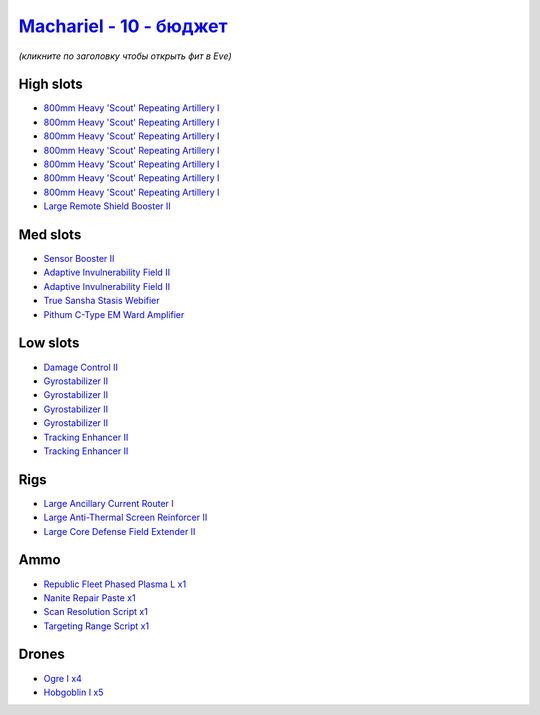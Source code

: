 .. This file is autogenerated by update-fits.py script
.. Use https://github.com/RAISA-Shield/raisa-shield.github.io/edit/source/eft/shield/vg/machariel-basic.eft
.. to edit it.

`Machariel - 10 - бюджет <javascript:CCPEVE.showFitting('17738:2048;1:1952;1:25956;1:519;4:2281;2:26442;1:9327;7:2444;4:28668;1:1999;2:26448;1:29009;1:29011;1:2454;5:3608;1:19215;1:14268;1:21918;1::');>`_
==================================================================================================================================================================================================================

*(кликните по заголовку чтобы открыть фит в Eve)*

High slots
----------

- `800mm Heavy 'Scout' Repeating Artillery I <javascript:CCPEVE.showInfo(9327)>`_
- `800mm Heavy 'Scout' Repeating Artillery I <javascript:CCPEVE.showInfo(9327)>`_
- `800mm Heavy 'Scout' Repeating Artillery I <javascript:CCPEVE.showInfo(9327)>`_
- `800mm Heavy 'Scout' Repeating Artillery I <javascript:CCPEVE.showInfo(9327)>`_
- `800mm Heavy 'Scout' Repeating Artillery I <javascript:CCPEVE.showInfo(9327)>`_
- `800mm Heavy 'Scout' Repeating Artillery I <javascript:CCPEVE.showInfo(9327)>`_
- `800mm Heavy 'Scout' Repeating Artillery I <javascript:CCPEVE.showInfo(9327)>`_
- `Large Remote Shield Booster II <javascript:CCPEVE.showInfo(3608)>`_

Med slots
---------

- `Sensor Booster II <javascript:CCPEVE.showInfo(1952)>`_
- `Adaptive Invulnerability Field II <javascript:CCPEVE.showInfo(2281)>`_
- `Adaptive Invulnerability Field II <javascript:CCPEVE.showInfo(2281)>`_
- `True Sansha Stasis Webifier <javascript:CCPEVE.showInfo(14268)>`_
- `Pithum C-Type EM Ward Amplifier <javascript:CCPEVE.showInfo(19215)>`_

Low slots
---------

- `Damage Control II <javascript:CCPEVE.showInfo(2048)>`_
- `Gyrostabilizer II <javascript:CCPEVE.showInfo(519)>`_
- `Gyrostabilizer II <javascript:CCPEVE.showInfo(519)>`_
- `Gyrostabilizer II <javascript:CCPEVE.showInfo(519)>`_
- `Gyrostabilizer II <javascript:CCPEVE.showInfo(519)>`_
- `Tracking Enhancer II <javascript:CCPEVE.showInfo(1999)>`_
- `Tracking Enhancer II <javascript:CCPEVE.showInfo(1999)>`_

Rigs
----

- `Large Ancillary Current Router I <javascript:CCPEVE.showInfo(25956)>`_
- `Large Anti-Thermal Screen Reinforcer II <javascript:CCPEVE.showInfo(26442)>`_
- `Large Core Defense Field Extender II <javascript:CCPEVE.showInfo(26448)>`_

Ammo
----

- `Republic Fleet Phased Plasma L x1 <javascript:CCPEVE.showInfo(21918)>`_
- `Nanite Repair Paste x1 <javascript:CCPEVE.showInfo(28668)>`_
- `Scan Resolution Script x1 <javascript:CCPEVE.showInfo(29011)>`_
- `Targeting Range Script x1 <javascript:CCPEVE.showInfo(29009)>`_

Drones
------

- `Ogre I x4 <javascript:CCPEVE.showInfo(2444)>`_
- `Hobgoblin I x5 <javascript:CCPEVE.showInfo(2454)>`_

